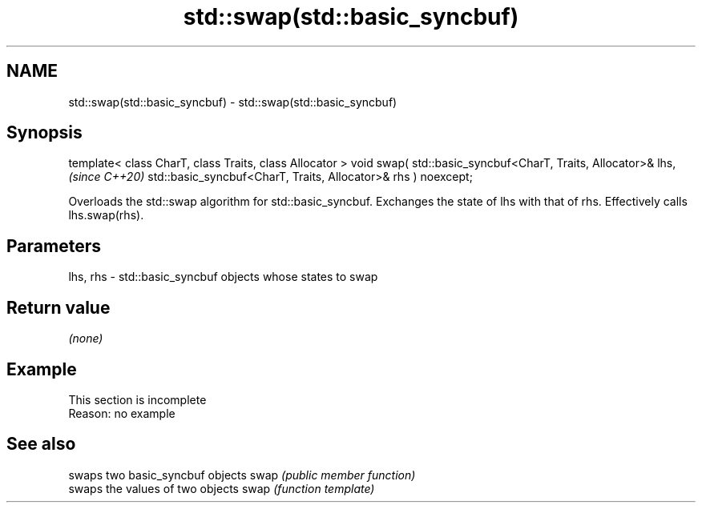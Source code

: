 .TH std::swap(std::basic_syncbuf) 3 "2020.03.24" "http://cppreference.com" "C++ Standard Libary"
.SH NAME
std::swap(std::basic_syncbuf) \- std::swap(std::basic_syncbuf)

.SH Synopsis

template< class CharT, class Traits, class Allocator >
void swap( std::basic_syncbuf<CharT, Traits, Allocator>& lhs,  \fI(since C++20)\fP
std::basic_syncbuf<CharT, Traits, Allocator>& rhs ) noexcept;

Overloads the std::swap algorithm for std::basic_syncbuf. Exchanges the state of lhs with that of rhs. Effectively calls lhs.swap(rhs).

.SH Parameters


lhs, rhs - std::basic_syncbuf objects whose states to swap


.SH Return value

\fI(none)\fP

.SH Example


 This section is incomplete
 Reason: no example


.SH See also


     swaps two basic_syncbuf objects
swap \fI(public member function)\fP
     swaps the values of two objects
swap \fI(function template)\fP




